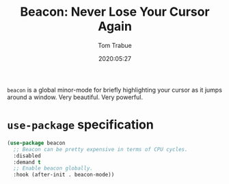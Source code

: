 #+title:  Beacon: Never Lose Your Cursor Again
#+author: Tom Trabue
#+email:  tom.trabue@gmail.com
#+date:   2020:05:27
#+STARTUP: fold

=beacon= is a global minor-mode for briefly highlighting your cursor as it jumps
around a window. Very beautiful. Very powerful.

* =use-package= specification
#+begin_src emacs-lisp
  (use-package beacon
    ;; Beacon can be pretty expensive in terms of CPU cycles.
    :disabled
    :demand t
    ;; Enable beacon globally.
    :hook (after-init . beacon-mode))
#+end_src
